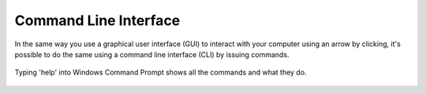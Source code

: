 ***********************
Command Line Interface
***********************

In the same way you use a graphical user interface (GUI) to interact with your computer using an arrow by clicking, it's possible to do the same using a command line 
interface (CLI) by issuing commands. 

.. figure:: assets/cmd_help.gif
   :align: center 
        
   Typing 'help' into Windows Command Prompt shows all the commands and what they do.
